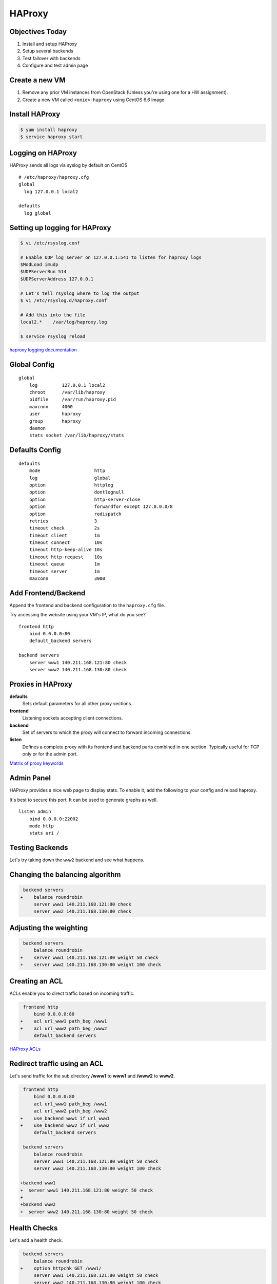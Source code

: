 .. _22_haproxy:

HAProxy
=======

Objectives Today
----------------

1. Install and setup HAProxy
2. Setup several backends
3. Test failover with backends
4. Configure and test admin page

Create a new VM
---------------

1. Remove any prior VM instances from OpenStack (Unless you're using one for a
   HW assignment).
2. Create a new VM called ``<onid>-haproxy`` using CentOS 6.6 image

Install HAProxy
---------------

.. code-block:: bash

  $ yum install haproxy
  $ service haproxy start

Logging on HAProxy
------------------

HAProxy sends all logs via syslog by default on CentOS

::

  # /etc/haproxy/haproxy.cfg
  global
    log 127.0.0.1 local2

  defaults
    log global

Setting up logging for HAProxy
------------------------------

.. code-block:: bash

  $ vi /etc/rsyslog.conf

  # Enable UDP log server on 127.0.0.1:541 to listen for haproxy logs
  $ModLoad imudp
  $UDPServerRun 514
  $UDPServerAddress 127.0.0.1

  # Let's tell rsyslog where to log the output
  $ vi /etc/rsyslog.d/haproxy.conf

  # Add this into the file
  local2.*    /var/log/haproxy.log

  $ service rsyslog reload

`haproxy logging documentation`_

.. _haproxy logging documentation: http://cbonte.github.io/haproxy-dconv/configuration-1.5.html#4.2-log

Global Config
-------------

::

  global
      log         127.0.0.1 local2
      chroot      /var/lib/haproxy
      pidfile     /var/run/haproxy.pid
      maxconn     4000
      user        haproxy
      group       haproxy
      daemon
      stats socket /var/lib/haproxy/stats

Defaults Config
---------------

::

  defaults
      mode                    http
      log                     global
      option                  httplog
      option                  dontlognull
      option                  http-server-close
      option                  forwardfor except 127.0.0.0/8
      option                  redispatch
      retries                 3
      timeout check           2s
      timeout client          1m
      timeout connect         10s
      timeout http-keep-alive 10s
      timeout http-request    10s
      timeout queue           1m
      timeout server          1m
      maxconn                 3000

Add Frontend/Backend
--------------------

Append the frontend and backend configuration to the ``haproxy.cfg`` file.

Try accessing the website using your VM's IP, what do you see?

::

  frontend http
      bind 0.0.0.0:80
      default_backend servers

  backend servers
      server www1 140.211.168.121:80 check
      server www2 140.211.168.130:80 check

Proxies in HAProxy
------------------

**defaults**
  Sets default parameters for all other proxy sections.

**frontend**
  Listening sockets accepting client connections.

**backend**
  Set of servers to which the proxy will connect to forward incoming connections.

**listen**
  Defines a complete proxy with its frontend and backend parts combined in one
  section. Typically useful for TCP only or for the admin port.

`Matrix of proxy keywords`_

.. _Matrix of proxy keywords: http://cbonte.github.io/haproxy-dconv/configuration-1.5.html#4.1

Admin Panel
-----------

HAProxy provides a nice web page to display stats. To enable it, add the
following to your config and reload haproxy.

It's best to secure this port. It can be used to generate graphs as well.

::

  listen admin
      bind 0.0.0.0:22002
      mode http
      stats uri /

Testing Backends
----------------

Let's try taking down the ``www2`` backend and see what happens.

Changing the balancing algorithm
--------------------------------

.. code-block:: diff

   backend servers
  +    balance roundrobin
       server www1 140.211.168.121:80 check
       server www2 140.211.168.130:80 check


Adjusting the weighting
-----------------------

.. code-block:: diff

   backend servers
       balance roundrobin
  +    server www1 140.211.168.121:80 weight 50 check
  +    server www2 140.211.168.130:80 weight 100 check

Creating an ACL
---------------

ACLs enable you to direct traffic based on incoming traffic.

.. code-block:: diff

   frontend http
       bind 0.0.0.0:80
  +    acl url_www1 path_beg /www1
  +    acl url_www2 path_beg /www2
       default_backend servers

`HAProxy ACLs`_

.. _HAProxy ACLs: http://cbonte.github.io/haproxy-dconv/configuration-1.5.html#7.1

Redirect traffic using an ACL
-----------------------------

Let's send traffic for the sub directory **/www1** to **www1** and **/www2** to
**www2**.

.. rst-class:: codeblock-sm

.. code-block:: diff

   frontend http
       bind 0.0.0.0:80
       acl url_www1 path_beg /www1
       acl url_www2 path_beg /www2
  +    use_backend www1 if url_www1
  +    use_backend www2 if url_www2
       default_backend servers

   backend servers
       balance roundrobin
       server www1 140.211.168.121:80 weight 50 check
       server www2 140.211.168.130:80 weight 100 check

  +backend www1
  +  server www1 140.211.168.121:80 weight 50 check
  +
  +backend www2
  +  server www2 140.211.168.130:80 weight 50 check

Health Checks
-------------

Let's add a health check.

.. code-block:: diff

   backend servers
       balance roundrobin
  +    option httpchk GET /www1/
       server www1 140.211.168.121:80 weight 50 check
       server www2 140.211.168.130:80 weight 100 check

